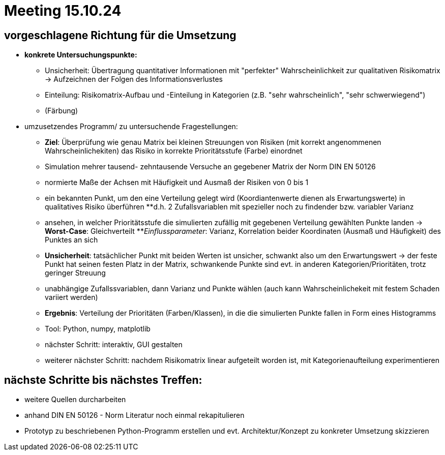 = Meeting 15.10.24

== vorgeschlagene Richtung für die Umsetzung
* *konkrete Untersuchungspunkte:*
** Unsicherheit: Übertragung quantitativer Informationen mit "perfekter" Wahrscheinlichkeit zur qualitativen Risikomatrix -> Aufzeichnen der Folgen des Informationsverlustes 
** Einteilung: Risikomatrix-Aufbau und -Einteilung in Kategorien (z.B. "sehr wahrscheinlich", "sehr schwerwiegend")
** (Färbung)

* umzusetzendes Programm/ zu untersuchende Fragestellungen:
** *Ziel*: Überprüfung wie genau Matrix bei kleinen Streuungen von  Risiken (mit korrekt angenommenen Wahrscheinlichekiten) das Risiko in korrekte Prioritätsstufe (Farbe) einordnet
** Simulation mehrer tausend- zehntausende Versuche an gegebener Matrix der Norm DIN EN 50126
** normierte Maße der Achsen mit Häufigkeit und Ausmaß der Risiken von 0 bis 1
** ein bekannten Punkt, um den eine Verteilung gelegt wird (Koordiantenwerte dienen als Erwartungswerte) in qualitatives Risiko überführen
**d.h. 2 Zufallsvariablen mit spezieller noch zu findender bzw. variabler Varianz
** ansehen, in welcher Prioritätsstufe die simulierten zufällig mit gegebenen Verteilung gewählten Punkte landen -> *Worst-Case*: Gleichverteilt
**_Einflussparameter_: Varianz, Korrelation beider Koordinaten (Ausmaß und Häufigkeit) des Punktes an sich
** *Unsicherheit*: tatsächlicher Punkt mit beiden Werten ist unsicher, schwankt also um den Erwartungswert -> der feste Punkt hat seinen festen Platz in der Matrix, schwankende Punkte sind evt. in anderen Kategorien/Prioritäten, trotz geringer Streuung
** unabhängige Zufallssvariablen, dann Varianz und Punkte wählen (auch kann Wahrscheinlichekeit mit festem Schaden variiert werden)
** *Ergebnis*: Verteilung der Prioritäten (Farben/Klassen), in die die simulierten Punkte fallen in Form eines Histogramms
** Tool: Python, numpy, matplotlib


** nächster Schritt: interaktiv, GUI gestalten
** weiterer nächster Schritt: nachdem Risikomatrix linear aufgeteilt worden ist, mit Kategorienaufteilung experimentieren

== nächste Schritte bis nächstes Treffen:
* weitere Quellen durcharbeiten
* anhand DIN EN 50126 - Norm Literatur noch einmal rekapitulieren
* Prototyp zu beschriebenen Python-Programm erstellen und evt. Architektur/Konzept zu konkreter Umsetzung skizzieren
